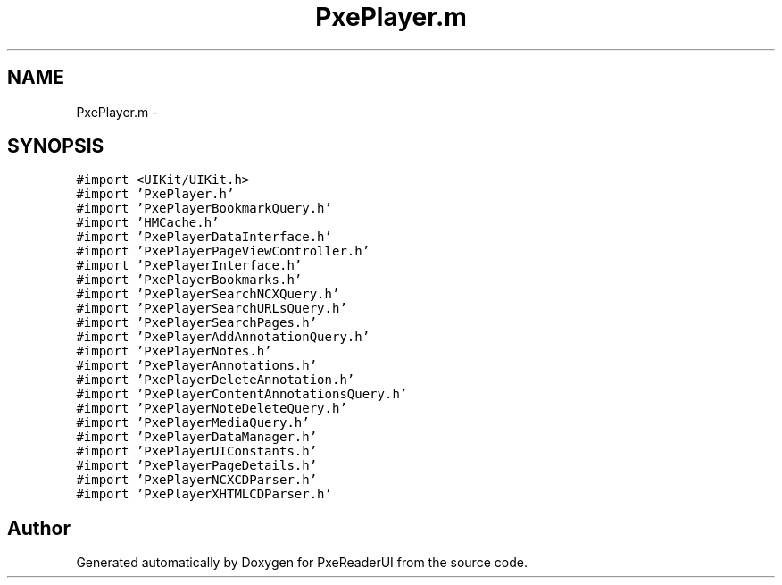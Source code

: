 .TH "PxePlayer.m" 3 "Mon Apr 28 2014" "PxeReaderUI" \" -*- nroff -*-
.ad l
.nh
.SH NAME
PxePlayer.m \- 
.SH SYNOPSIS
.br
.PP
\fC#import <UIKit/UIKit\&.h>\fP
.br
\fC#import 'PxePlayer\&.h'\fP
.br
\fC#import 'PxePlayerBookmarkQuery\&.h'\fP
.br
\fC#import 'HMCache\&.h'\fP
.br
\fC#import 'PxePlayerDataInterface\&.h'\fP
.br
\fC#import 'PxePlayerPageViewController\&.h'\fP
.br
\fC#import 'PxePlayerInterface\&.h'\fP
.br
\fC#import 'PxePlayerBookmarks\&.h'\fP
.br
\fC#import 'PxePlayerSearchNCXQuery\&.h'\fP
.br
\fC#import 'PxePlayerSearchURLsQuery\&.h'\fP
.br
\fC#import 'PxePlayerSearchPages\&.h'\fP
.br
\fC#import 'PxePlayerAddAnnotationQuery\&.h'\fP
.br
\fC#import 'PxePlayerNotes\&.h'\fP
.br
\fC#import 'PxePlayerAnnotations\&.h'\fP
.br
\fC#import 'PxePlayerDeleteAnnotation\&.h'\fP
.br
\fC#import 'PxePlayerContentAnnotationsQuery\&.h'\fP
.br
\fC#import 'PxePlayerNoteDeleteQuery\&.h'\fP
.br
\fC#import 'PxePlayerMediaQuery\&.h'\fP
.br
\fC#import 'PxePlayerDataManager\&.h'\fP
.br
\fC#import 'PxePlayerUIConstants\&.h'\fP
.br
\fC#import 'PxePlayerPageDetails\&.h'\fP
.br
\fC#import 'PxePlayerNCXCDParser\&.h'\fP
.br
\fC#import 'PxePlayerXHTMLCDParser\&.h'\fP
.br

.SH "Author"
.PP 
Generated automatically by Doxygen for PxeReaderUI from the source code\&.
